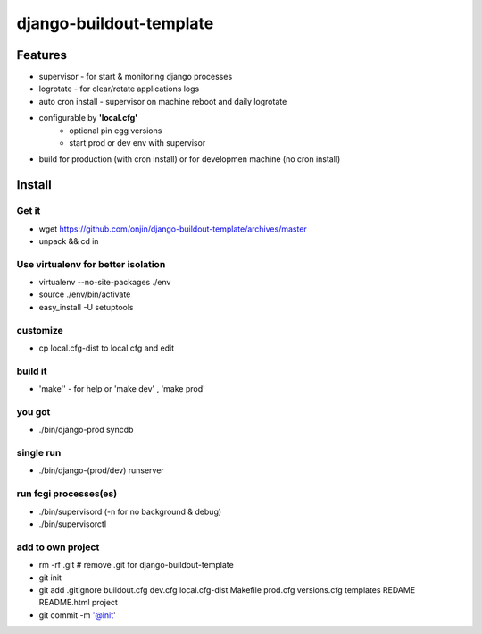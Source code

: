 ========================
django-buildout-template
========================

Features
========

* supervisor - for start & monitoring django processes
* logrotate - for clear/rotate applications logs
* auto cron install - supervisor on machine reboot and daily logrotate
* configurable by **'local.cfg'**
   * optional pin egg versions
   * start prod or dev env with supervisor
* build for production (with cron install) or for developmen machine (no cron install)


Install
=======

Get it
------

* wget https://github.com/onjin/django-buildout-template/archives/master
* unpack && cd in


Use virtualenv for better isolation
-----------------------------------

* virtualenv --no-site-packages ./env
* source ./env/bin/activate
* easy_install -U setuptools


customize
---------
* cp local.cfg-dist to local.cfg and edit

build it
--------
* 'make'' - for help or 'make dev' , 'make prod'

you got
-------
* ./bin/django-prod syncdb

single run
----------
* ./bin/django-(prod/dev) runserver

run fcgi processes(es)
----------------------
* ./bin/supervisord (-n for no background & debug)
* ./bin/supervisorctl

add to own project
------------------
* rm -rf .git   # remove .git for django-buildout-template
* git init
* git add .gitignore buildout.cfg dev.cfg local.cfg-dist Makefile prod.cfg versions.cfg templates REDAME README.html project
* git commit -m '@init'
